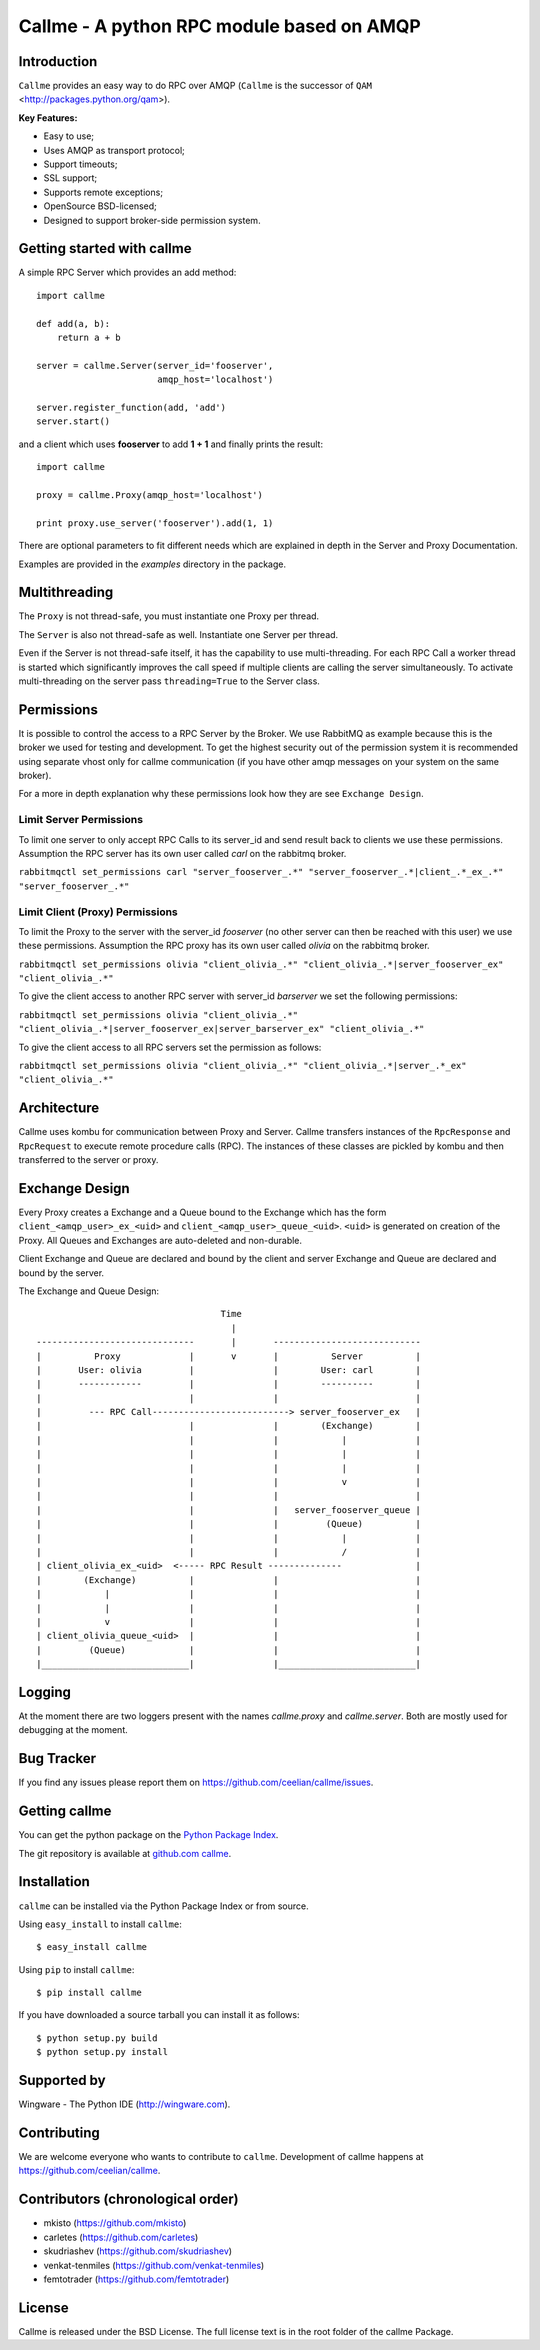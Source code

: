 ================================================================
Callme - A python RPC module based on AMQP
================================================================

Introduction
------------
``Callme`` provides an easy way to do RPC over AMQP (``Callme`` is the
successor of ``QAM`` <http://packages.python.org/qam>).

**Key Features:**

- Easy to use;
- Uses AMQP as transport protocol;
- Support timeouts;
- SSL support;
- Supports remote exceptions;
- OpenSource BSD-licensed;
- Designed to support broker-side permission system.


Getting started with callme
---------------------------
A simple RPC Server which provides an add method::

    import callme

    def add(a, b):
        return a + b

    server = callme.Server(server_id='fooserver',
                           amqp_host='localhost')

    server.register_function(add, 'add')
    server.start()

and a client which uses **fooserver** to add **1 + 1** and finally prints the
result::

    import callme

    proxy = callme.Proxy(amqp_host='localhost')

    print proxy.use_server('fooserver').add(1, 1)

There are optional parameters to fit different needs which are explained in depth
in the Server and Proxy Documentation.

Examples are provided in the *examples* directory in the package.

Multithreading
--------------
The ``Proxy`` is not thread-safe, you must instantiate one Proxy per thread.

The ``Server`` is also not thread-safe as well. Instantiate one Server per
thread.

Even if the Server is not thread-safe itself, it has the capability to use
multi-threading. For each RPC Call a worker thread is started which
significantly improves the call speed if multiple clients are calling
the server simultaneously. To activate multi-threading on the server pass
``threading=True`` to the Server class.


Permissions
-----------
It is possible to control the access to a RPC Server by the Broker. We use
RabbitMQ as example because this is the broker we used for testing and
development. To get the highest security out of the permission system it is
recommended using separate vhost only for callme communication (if you
have other amqp messages on your system on the same broker).  

For a more in depth explanation why these permissions look how they are see 
``Exchange Design``.


Limit Server Permissions
++++++++++++++++++++++++
To limit one server to only accept RPC Calls to its server_id and send result
back to clients we use these permissions. Assumption the RPC server has its own
user called *carl* on the rabbitmq broker.

``rabbitmqctl set_permissions carl "server_fooserver_.*" "server_fooserver_.*|client_.*_ex_.*" "server_fooserver_.*"``


Limit Client (Proxy) Permissions
++++++++++++++++++++++++++++++++
To limit the Proxy to the server with the server_id *fooserver* (no other
server can then be reached with this user) we use these permissions. Assumption
the RPC proxy has its own user called *olivia* on the rabbitmq broker.

``rabbitmqctl set_permissions olivia "client_olivia_.*" "client_olivia_.*|server_fooserver_ex" "client_olivia_.*"``

To give the client access to another RPC server with server_id *barserver* we
set the following permissions:

``rabbitmqctl set_permissions olivia "client_olivia_.*" "client_olivia_.*|server_fooserver_ex|server_barserver_ex" "client_olivia_.*"``

To give the client access to all RPC servers set the permission as follows:

``rabbitmqctl set_permissions olivia "client_olivia_.*" "client_olivia_.*|server_.*_ex" "client_olivia_.*"``


Architecture
------------
Callme uses kombu for communication between Proxy and Server. Callme transfers
instances of the ``RpcResponse`` and ``RpcRequest`` to execute remote procedure
calls (RPC). The instances of these classes are pickled by kombu and then
transferred to the server or proxy.


Exchange Design
---------------
Every Proxy creates a Exchange and a Queue bound to the Exchange which has
the form ``client_<amqp_user>_ex_<uid>`` and ``client_<amqp_user>_queue_<uid>``.
``<uid>`` is generated on creation of the Proxy. All Queues and Exchanges are
auto-deleted and non-durable.

Client Exchange and Queue are declared and bound by the client and server
Exchange and Queue are declared and bound by the server.


The Exchange and Queue Design::

	                                   Time                                   
	                                     |                                  
	------------------------------       |       ----------------------------                           
	|          Proxy             |       v       |          Server          |
	|       User: olivia         |               |        User: carl        |
	|       ------------         |               |        ----------        |
	|                            |               |                          |
	|         --- RPC Call--------------------------> server_fooserver_ex   |                                      
	|                            |               |        (Exchange)        |
	|                            |               |            |             |      
	|                            |               |            |             |
	|                            |               |            |             |
	|                            |               |            v             |
	|                            |               |                          |
	|                            |               |   server_fooserver_queue |                    
	|                            |               |         (Queue)          |                 
	|                            |               |            |             |                 
	|                            |               |            /             |             
	| client_olivia_ex_<uid>  <----- RPC Result --------------              |                                                         
	|        (Exchange)          |               |                          |                 
	|            |               |               |                          |          
	|            |               |               |                          |             
	|            v               |               |                          |                  
	| client_olivia_queue_<uid>  |               |                          |                 
	|         (Queue)            |               |                          |                          
	|____________________________|               |__________________________|      


Logging
-------
At the moment there are two loggers present with the names *callme.proxy*
and *callme.server*. Both are mostly used for debugging at the moment.


Bug Tracker
-----------
If you find any issues please report them on https://github.com/ceelian/callme/issues.


Getting callme
--------------
You can get the python package on the `Python Package Index`_.

.. _`Python Package Index`: http://pypi.python.org/pypi/callme

The git repository is available at `github.com callme`_.

.. _`github.com callme`: https://github.com/ceelian/callme


Installation
------------
``callme`` can be installed via the Python Package Index or from source.

Using ``easy_install`` to install ``callme``::

    $ easy_install callme

Using ``pip`` to install ``callme``::

    $ pip install callme

If you have downloaded a source tarball you can install it as follows::

    $ python setup.py build
    $ python setup.py install


Supported by
------------
Wingware - The Python IDE (http://wingware.com).


Contributing
------------
We are welcome everyone who wants to contribute to ``callme``.
Development of callme happens at https://github.com/ceelian/callme.


Contributors (chronological order)
----------------------------------
- mkisto (https://github.com/mkisto)
- carletes (https://github.com/carletes)
- skudriashev (https://github.com/skudriashev)
- venkat-tenmiles (https://github.com/venkat-tenmiles)
- femtotrader (https://github.com/femtotrader)


License
-------
Callme is released under the BSD License.
The full license text is in the root folder of the callme Package.


